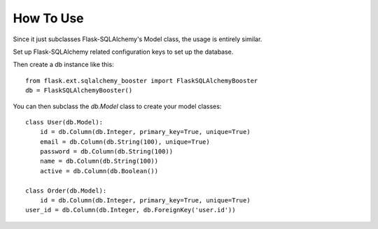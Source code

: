 .. _howto

How To Use
==========

Since it just subclasses Flask-SQLAlchemy's Model class, the usage is entirely similar.

Set up Flask-SQLAlchemy related configuration keys to set up the database.

Then create a db instance like this::

	from flask.ext.sqlalchemy_booster import FlaskSQLAlchemyBooster
	db = FlaskSQLAlchemyBooster()

You can then subclass the `db.Model` class to create your model classes::

	class User(db.Model):
	    id = db.Column(db.Integer, primary_key=True, unique=True)
	    email = db.Column(db.String(100), unique=True)
	    password = db.Column(db.String(100))
	    name = db.Column(db.String(100))
	    active = db.Column(db.Boolean())

	class Order(db.Model):
	    id = db.Column(db.Integer, primary_key=True, unique=True)
    	user_id = db.Column(db.Integer, db.ForeignKey('user.id'))



